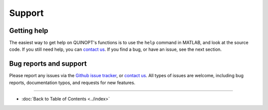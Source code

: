 Support
=======


-------------
Getting help
-------------
The easiest way to get help on QUINOPT's functions is to use the ``help`` command in MATLAB, and look at the source code. If you still need help, you can `contact us <mailto:giovanni.fantuzzi10@imperial.ac.uk?Subject=QUINOPT%20issue>`_. If you find a bug, or have an issue, see the next section.


--------------------------
Bug reports and support
--------------------------

Please report any issues via the `Github issue tracker <https://github.com/aeroimperial-optimization/QUINOPT/issues>`_, or `contact us <mailto:giovanni.fantuzzi10@imperial.ac.uk?Subject=QUINOPT%20issue>`_. All types of issues are welcome, including bug reports, documentation typos, and requests for new features.

----------------------

* :doc:`Back to Table of Contents <../index>`
